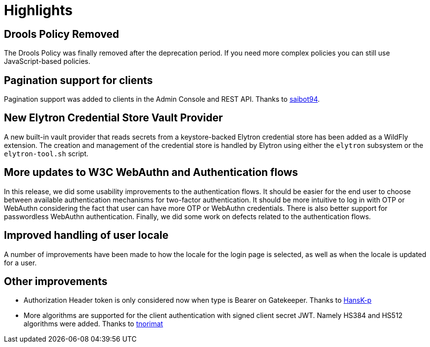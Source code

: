 = Highlights

== Drools Policy Removed

The Drools Policy was finally removed after the deprecation period. If you need more complex policies you can still use JavaScript-based policies.

== Pagination support for clients

Pagination support was added to clients in the Admin Console and REST API. Thanks to https://github.com/saibot94[saibot94].

== New Elytron Credential Store Vault Provider

A new built-in vault provider that reads secrets from a keystore-backed Elytron credential store has been added as a WildFly
extension. The creation and management of the credential store is handled by Elytron using either the `elytron` subsystem or the
`elytron-tool.sh` script.

== More updates to W3C WebAuthn and Authentication flows

In this release, we did some usability improvements to the authentication flows. It should be easier for the end user to choose between
available authentication mechanisms for two-factor authentication. It should be more intuitive to log in with OTP or WebAuthn
considering the fact that user can have more OTP or WebAuthn credentials. There is also better support for passwordless WebAuthn authentication.
Finally, we did some work on defects related to the authentication flows.

== Improved handling of user locale

A number of improvements have been made to how the locale for the login page is selected, as well as when the locale
is updated for a user.

////
This section is no longer included. We will need to create a new section and move the anchor.
See the link:{adminguide_link}#_user_locale_selection[{adminguide_name}] for more details.
////

== Other improvements

* Authorization Header token is only considered now when type is Bearer on Gatekeeper. Thanks to https://github.com/HansK-p[HansK-p]

* More algorithms are supported for the client authentication with signed client secret JWT. Namely HS384 and HS512 algorithms were added.
Thanks to https://github.com/tnorimat[tnorimat]
